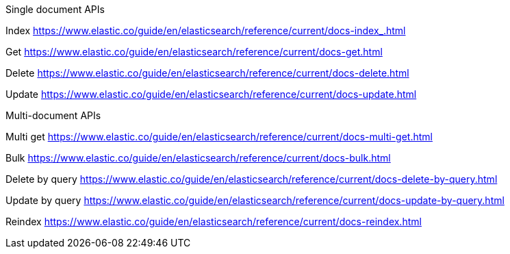 

Single document APIs

Index
https://www.elastic.co/guide/en/elasticsearch/reference/current/docs-index_.html

Get
https://www.elastic.co/guide/en/elasticsearch/reference/current/docs-get.html

Delete
https://www.elastic.co/guide/en/elasticsearch/reference/current/docs-delete.html

Update
https://www.elastic.co/guide/en/elasticsearch/reference/current/docs-update.html


Multi-document APIs

Multi get
https://www.elastic.co/guide/en/elasticsearch/reference/current/docs-multi-get.html

Bulk
https://www.elastic.co/guide/en/elasticsearch/reference/current/docs-bulk.html

Delete by query
https://www.elastic.co/guide/en/elasticsearch/reference/current/docs-delete-by-query.html

Update by query
https://www.elastic.co/guide/en/elasticsearch/reference/current/docs-update-by-query.html

Reindex
https://www.elastic.co/guide/en/elasticsearch/reference/current/docs-reindex.html